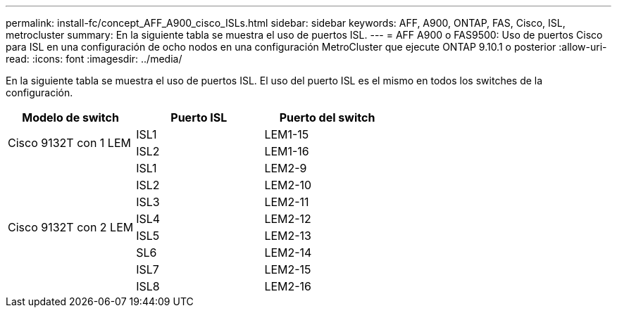 ---
permalink: install-fc/concept_AFF_A900_cisco_ISLs.html 
sidebar: sidebar 
keywords: AFF, A900, ONTAP, FAS, Cisco, ISL, metrocluster 
summary: En la siguiente tabla se muestra el uso de puertos ISL. 
---
= AFF A900 o FAS9500: Uso de puertos Cisco para ISL en una configuración de ocho nodos en una configuración MetroCluster que ejecute ONTAP 9.10.1 o posterior
:allow-uri-read: 
:icons: font
:imagesdir: ../media/


[role="lead"]
En la siguiente tabla se muestra el uso de puertos ISL. El uso del puerto ISL es el mismo en todos los switches de la configuración.

|===
| Modelo de switch | Puerto ISL | Puerto del switch 


.2+| Cisco 9132T con 1 LEM | ISL1 | LEM1-15 


| ISL2 | LEM1-16 


.8+| Cisco 9132T con 2 LEM | ISL1 | LEM2-9 


| ISL2 | LEM2-10 


| ISL3 | LEM2-11 


| ISL4 | LEM2-12 


| ISL5 | LEM2-13 


| SL6 | LEM2-14 


| ISL7 | LEM2-15 


| ISL8 | LEM2-16 
|===